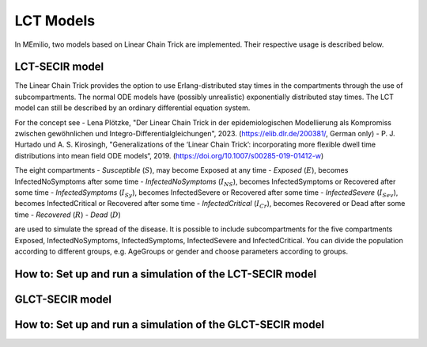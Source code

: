LCT Models
==========

In MEmilio, two models based on Linear Chain Trick are implemented. Their respective usage is described below.


LCT-SECIR model
----------------

The Linear Chain Trick provides the option to use Erlang-distributed stay times in the compartments through the use of subcompartments. 
The normal ODE models have (possibly unrealistic) exponentially distributed stay times.
The LCT model can still be described by an ordinary differential equation system.

For the concept see 
- Lena Plötzke, "Der Linear Chain Trick in der epidemiologischen Modellierung als Kompromiss zwischen gewöhnlichen und Integro-Differentialgleichungen", 2023. (https://elib.dlr.de/200381/, German only)
- P. J. Hurtado und A. S. Kirosingh, "Generalizations of the ‘Linear Chain Trick’: incorporating more flexible dwell time distributions into mean field ODE models“, 2019. (https://doi.org/10.1007/s00285-019-01412-w)

The eight compartments 
- `Susceptible` (:math:`S`), may become Exposed at any time
- `Exposed` (:math:`E`), becomes InfectedNoSymptoms after some time
- `InfectedNoSymptoms` (:math:`I_{NS}`), becomes InfectedSymptoms or Recovered after some time
- `InfectedSymptoms` (:math:`I_{Sy}`), becomes InfectedSevere or Recovered after some time
- `InfectedSevere` (:math:`I_{Sev}`), becomes InfectedCritical or Recovered after some time
- `InfectedCritical` (:math:`I_{Cr}`), becomes Recovered or Dead after some time
- `Recovered` (:math:`R`)
- `Dead` (:math:`D`)

are used to simulate the spread of the disease. 
It is possible to include subcompartments for the five compartments Exposed, InfectedNoSymptoms, InfectedSymptoms, InfectedSevere and InfectedCritical.
You can divide the population according to different groups, e.g. AgeGroups or gender and choose parameters according to groups.


How to: Set up and run a simulation of the LCT-SECIR model
-----------------------------------------------------------




GLCT-SECIR model
-----------------


How to: Set up and run a simulation of the GLCT-SECIR model
------------------------------------------------------------

